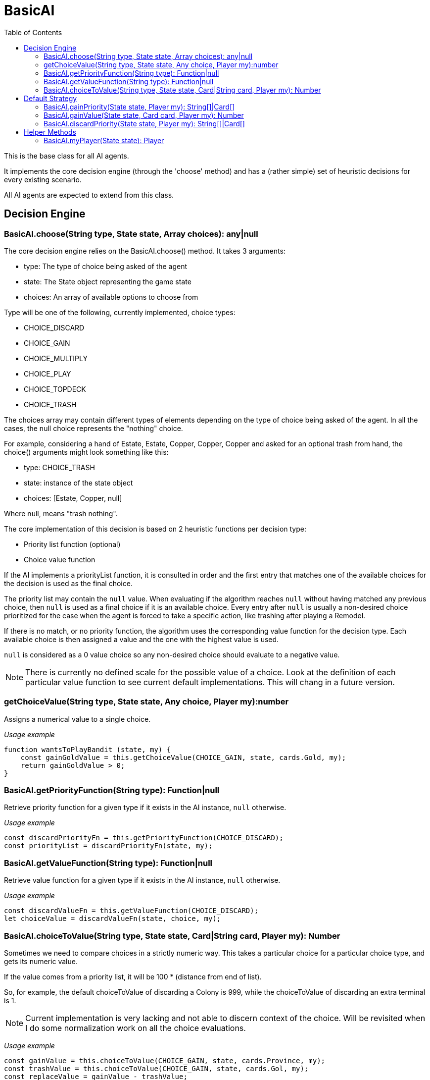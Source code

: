 :toc: left
= BasicAI

This is the base class for all AI agents.

It implements the core decision engine (through the 'choose' method) and has a 
(rather simple) set of heuristic decisions for every existing scenario.

All AI agents are expected to extend from this class.

== Decision Engine

=== BasicAI.choose(String type, State state, Array choices): any|null

The core decision engine relies on the BasicAI.choose() method. It takes 3 arguments:

* type: The type of choice being asked of the agent
* state: The State object representing the game state
* choices: An array of available options to choose from

Type will be one of the following, currently implemented, choice types:

* CHOICE_DISCARD
* CHOICE_GAIN
* CHOICE_MULTIPLY
* CHOICE_PLAY
* CHOICE_TOPDECK
* CHOICE_TRASH

The choices array may contain different types of elements depending on the
type of choice being asked of the agent. In all the cases, the null choice
represents the "nothing" choice.

For example, considering a hand of Estate, Estate, Copper, Copper, Copper and
asked for an optional trash from hand, the choice() arguments might look
something like this:

* type: CHOICE_TRASH
* state: instance of the state object
* choices: [Estate, Copper, null]

Where null, means "trash nothing".

The core implementation of this decision is based on 2 heuristic functions per
decision type:

* Priority list function (optional)
* Choice value function

If the AI implements a priorityList function, it is consulted in order and the
first entry that matches one of the available choices for the decision is used
as the final choice.

The priority list may contain the `null` value. When evaluating if the
algorithm reaches `null` without having matched any previous choice, then
`null` is used as a final choice if it is an available choice. Every entry
after `null` is usually a non-desired choice prioritized for the case when the
agent is forced to take a specific action, like trashing after playing a
Remodel.

If there is no match, or no priority function, the algorithm uses the
corresponding value function for the decision type. Each available choice is
then assigned a value and the one with the highest value is used.

`null` is considered as a 0 value choice so any non-desired choice should
evaluate to a negative value.

NOTE: There is currently no defined scale for the possible value of a choice.
Look at the definition of each particular value function to see current default
implementations. This will chang in a future version.

=== getChoiceValue(String type, State state, Any choice, Player my):number

Assigns a numerical value to a single choice.

_Usage example_

----
function wantsToPlayBandit (state, my) {
    const gainGoldValue = this.getChoiceValue(CHOICE_GAIN, state, cards.Gold, my);
    return gainGoldValue > 0;
}
----

=== BasicAI.getPriorityFunction(String type): Function|null

Retrieve priority function for a given type if it exists in the AI instance,
`null` otherwise.

_Usage example_

----
const discardPriorityFn = this.getPriorityFunction(CHOICE_DISCARD);
const priorityList = discardPriorityFn(state, my);
----

=== BasicAI.getValueFunction(String type): Function|null

Retrieve value function for a given type if it exists in the AI instance,
`null` otherwise.

_Usage example_

----
const discardValueFn = this.getValueFunction(CHOICE_DISCARD);
let choiceValue = discardValueFn(state, choice, my);
----

=== BasicAI.choiceToValue(String type, State state, Card|String card, Player my): Number

Sometimes we need to compare choices in a strictly numeric way. This takes a
particular choice for a particular choice type, and gets its numeric value.

If the value comes from a priority list, it will be 100 * (distance from end of
list).

So, for example, the default choiceToValue of discarding a Colony is 999, while
the choiceToValue of discarding an extra terminal is 1.

NOTE: Current implementation is very lacking and not able to discern context of
the choice. Will be revisited when I do some normalization work on all the
choice evaluations.

_Usage example_

----
const gainValue = this.choiceToValue(CHOICE_GAIN, state, cards.Province, my);
const trashValue = this.choiceToValue(CHOICE_GAIN, state, cards.Gol, my);
const replaceValue = gainValue - trashValue;
----

== Default Strategy

=== BasicAI.gainPriority(State state, Player my): String[]|Card[]

This is the fallback strategy implementation which is a very simple form of
Big Money.

=== BasicAI.gainValue(State state, Card card, Player my): Number

Assign a value when decision forces to gain a card not in priority list.
All values returned are negative to prefer not gaining a card when available.
Defaults to gaining the most expensive cards, with a bias in favor of actions
and treasures.

=== BasicAI.discardPriority(State state, Player my): String[]|Card[]

The default `discardPriority` is tuned for Big Money where the decisions are
obvious. But many strategies would probably prefer a different priority list,
especially one that knows about action cards.

== Helper Methods

These helper functions allow easy access to the player state or metrics of the
current state.

=== BasicAI.myPlayer(State state): Player

Fetches the player state associated with this instance of the AI.

IMPORTANT: This implies that a single instance of an AI should not be used for
more than one player, otherwise this method
risks returning the incorrect player state.

_Usage example_

----
const my = this.myPlayer(state);
console.log(`I have ${my.getDeck().length} cards in total.`);
----
